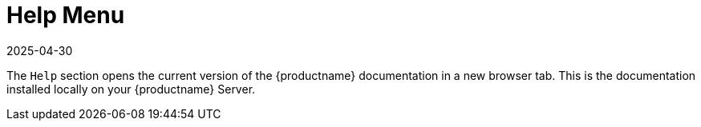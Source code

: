 [[ref-help-menu]]
= Help Menu
:revdate: 2025-04-30
:page-revdate: {revdate}

The [guimenu]``Help`` section opens the current version of the {productname} documentation in a new browser tab.
This is the documentation installed locally on your {productname} Server.

ifeval::[{mlm-content} == true]

For all versions and formats of the {productname} documentation, see https://documentation.suse.com/multi-linux-manager/
endif::[]

ifeval::[{uyuni-content} == true]

For all versions and formats of the {productname} documentation, see https://www.uyuni-project.org/uyuni-docs/
endif::[]